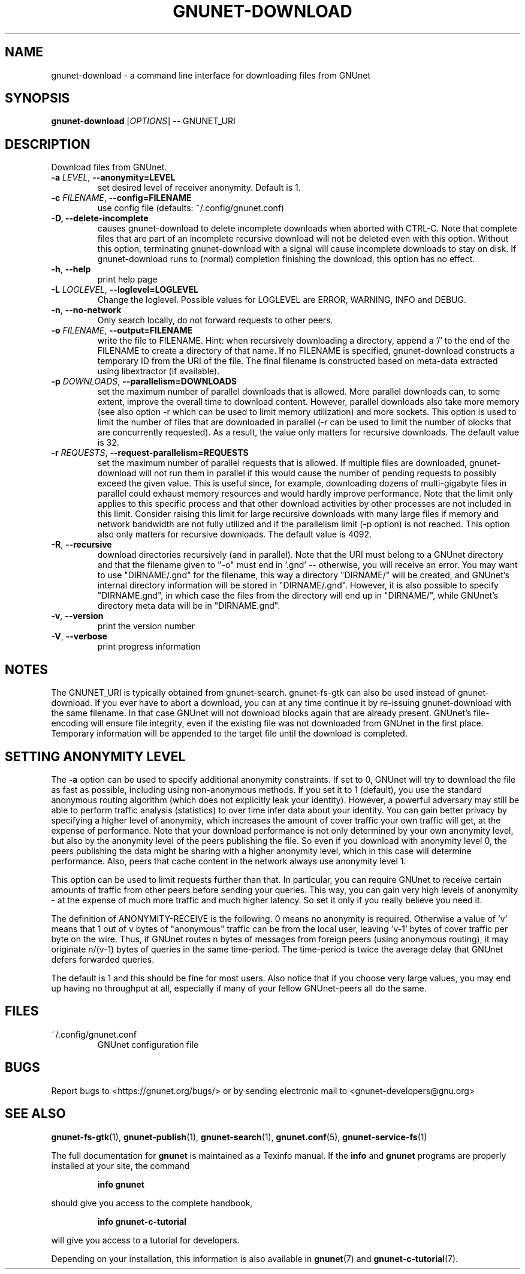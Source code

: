 .TH GNUNET-DOWNLOAD "1" "January 31, 2016" "GNUnet"
.SH NAME
gnunet\-download \- a command line interface for downloading files from GNUnet
.SH SYNOPSIS
.B gnunet\-download
[\fIOPTIONS\fR] \-\- GNUNET_URI
.SH DESCRIPTION
Download files from GNUnet.
.TP
\fB\-a \fILEVEL\fR, \fB\-\-anonymity=LEVEL\fR
set desired level of receiver anonymity.  Default is 1.
.TP
\fB\-c \fIFILENAME\fR, \fB\-\-config=FILENAME\fR
use config file (defaults: ~/.config/gnunet.conf)
.TP
\fB\-D, \fB\-\-delete\-incomplete\fR
causes gnunet\-download to delete incomplete downloads when aborted with
CTRL\-C.  Note that complete files that are part of an incomplete recursive
download will not be deleted even with this option.  Without this option,
terminating gnunet\-download with a signal will cause incomplete
downloads to stay on disk.  If gnunet\-download runs to (normal) completion
finishing the download, this option has no effect.
.TP
\fB\-h\fR, \fB\-\-help\fR
print help page
.TP
\fB\-L \fILOGLEVEL\fR, \fB\-\-loglevel=LOGLEVEL\fR
Change the loglevel.  Possible values for LOGLEVEL are
ERROR, WARNING, INFO and DEBUG.
.TP
\fB\-n\fR, \fB\-\-no-network\fR
Only search locally, do not forward requests to other peers.
.TP
\fB\-o \fIFILENAME\fR, \fB\-\-output=FILENAME\fR
write the file to FILENAME.  Hint: when recursively downloading a directory,
append a '/' to the end of the FILENAME to create a directory of that name.
If no FILENAME is specified, gnunet\-download constructs a temporary ID from
the URI of the file.  The final filename is constructed based on meta\-data
extracted using libextractor (if available).
.TP
\fB\-p \fIDOWNLOADS\fR, \fB\-\-parallelism=DOWNLOADS\fR
set the maximum number of parallel downloads that is allowed.  More parallel
downloads can, to some extent, improve the overall time to download content.
However, parallel downloads also take more memory (see also option \-r which
can be used to limit memory utilization) and more sockets.  This option is
used to limit the number of files that are downloaded in parallel (\-r can
be used to limit the number of blocks that are concurrently requested).
As a result, the value only matters for recursive downloads.
The default value is 32.
.TP
\fB\-r \fIREQUESTS\fR, \fB\-\-request-parallelism=REQUESTS\fR
set the maximum number of parallel requests that is allowed.  If multiple
files are downloaded, gnunet\-download will not run them in parallel if
this would cause the number of pending requests to possibly exceed the
given value.  This is useful since, for example, downloading dozens of
multi\-gigabyte files in parallel could exhaust memory resources and would
hardly improve performance.   Note that the limit only applies to this
specific process and that other download activities by other processes
are not included in this limit.  Consider raising this limit for large
recursive downloads with many large files if memory and network
bandwidth are not fully utilized and if the parallelism limit (\-p option)
is not reached.  This option also only matters for recursive downloads.
The default value is 4092.
.TP
\fB\-R\fR, \fB\-\-recursive\fR
download directories recursively (and in parallel). Note that the URI
must belong to a GNUnet directory and that the filename given to "\-o"
must end in '.gnd' \-\- otherwise, you will receive an error.  You may
want to use "DIRNAME/.gnd" for the filename, this way a directory
"DIRNAME/" will be created, and GNUnet's internal directory
information will be stored in "DIRNAME/.gnd". However, it is also
possible to specify "DIRNAME.gnd", in which case the files from the
directory will end up in "DIRNAME/", while GNUnet's directory meta
data will be in "DIRNAME.gnd".
.TP
\fB\-v\fR, \fB\-\-version\fR
print the version number
.TP
\fB\-V\fR, \fB\-\-verbose\fR
print progress information
.SH NOTES
The GNUNET_URI is typically obtained from
gnunet\-search. gnunet\-fs\-gtk can also be used instead of
gnunet\-download.  If you ever have to abort a download, you can at
any time continue it by re\-issuing gnunet\-download with the same
filename. In that case GNUnet will not download blocks again that are
already present. GNUnet's file\-encoding will ensure file integrity,
even if the existing file was not downloaded from GNUnet in the first
place. Temporary information will be appended to the target file until
the download is completed.
.SH SETTING ANONYMITY LEVEL
The \fB\-a\fR option can be used to specify additional anonymity
constraints. If set to 0, GNUnet will try to download the file as fast
as possible, including using non-anonymous methods.  If you set it to
1 (default), you use the standard anonymous routing algorithm (which
does not explicitly leak your identity).  However, a powerful
adversary may still be able to perform traffic analysis (statistics)
to over time infer data about your identity.  You can gain better
privacy by specifying a higher level of anonymity, which increases the
amount of cover traffic your own traffic will get, at the expense of
performance.  Note that your download performance is not only
determined by your own anonymity level, but also by the anonymity
level of the peers publishing the file.  So even if you download with
anonymity level 0, the peers publishing the data might be sharing with
a higher anonymity level, which in this case will determine
performance.  Also, peers that cache content in the network always use
anonymity level 1.
.PP
This option can be used to limit requests further than that. In
particular, you can require GNUnet to receive certain amounts of
traffic from other peers before sending your queries. This way, you
can gain very high levels of anonymity \- at the expense of much more
traffic and much higher latency. So set it only if you really believe
you need it.
.PP
The definition of ANONYMITY\-RECEIVE is the following.  0 means no
anonymity is required.  Otherwise a value of 'v' means that 1 out of v
bytes of "anonymous" traffic can be from the local user, leaving 'v-1'
bytes of cover traffic per byte on the wire.  Thus, if GNUnet routes n
bytes of messages from foreign peers (using anonymous routing), it may
originate n/(v-1) bytes of queries in the same time\-period. The
time\-period is twice the average delay that GNUnet defers forwarded
queries.
.PP
The default is 1 and this should be fine for most users.  Also notice
that if you choose very large values, you may end up having no
throughput at all, especially if many of your fellow GNUnet\-peers all
do the same.
.SH FILES
.TP
~/.config/gnunet.conf
GNUnet configuration file
.SH BUGS
Report bugs to <https://gnunet.org/bugs/> or by sending electronic
mail to <gnunet\-developers@gnu.org>
.SH SEE ALSO
\fBgnunet\-fs\-gtk\fP(1), \fBgnunet\-publish\fP(1),
\fBgnunet\-search\fP(1), \fBgnunet.conf\fP(5),
\fBgnunet\-service\-fs\fP(1)
.PP
The full documentation for
.B gnunet
is maintained as a Texinfo manual.
If the
.B info
and
.B gnunet
programs are properly installed at your site, the command
.IP
.B info gnunet
.PP
should give you access to the complete handbook,
.IP
.B info gnunet-c-tutorial
.PP
will give you access to a tutorial for developers.
.PP
Depending on your installation, this information is also
available in
\fBgnunet\fP(7) and \fBgnunet-c-tutorial\fP(7).
